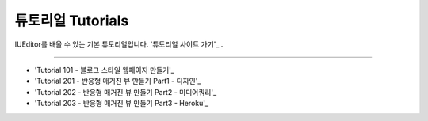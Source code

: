 .. _튜토리얼 사이트 가기 : http://tutorial.iueditor.org
.. _Tutorial 101 - 블로그 스타일 웹페이지 만들기 : http://tutorial.iueditor.org/tuto01-blog.html
.. _Tutorial 201 - 반응형 매거진 뷰 만들기 Part1 - 디자인 : http://tutorial.iueditor.org/tuto02-magazine.html
.. _Tutorial 202 - 반응형 매거진 뷰 만들기 Part2 - 미디어쿼리 : http://tutorial.iueditor.org/tuto02-magazine-part2.html
.. _Tutorial 203 - 반응형 매거진 뷰 만들기 Part3 - Heroku : http://tutorial.iueditor.org/tuto02-magazine-part3.html



튜토리얼 Tutorials
=================

IUEditor를 배울 수 있는 기본 튜토리얼입니다.
'튜토리얼 사이트 가기'_ .


----------


* 'Tutorial 101 - 블로그 스타일 웹페이지 만들기'_
* 'Tutorial 201 - 반응형 매거진 뷰 만들기 Part1 - 디자인'_
* 'Tutorial 202 - 반응형 매거진 뷰 만들기 Part2 - 미디어쿼리'_
* 'Tutorial 203 - 반응형 매거진 뷰 만들기 Part3 - Heroku'_